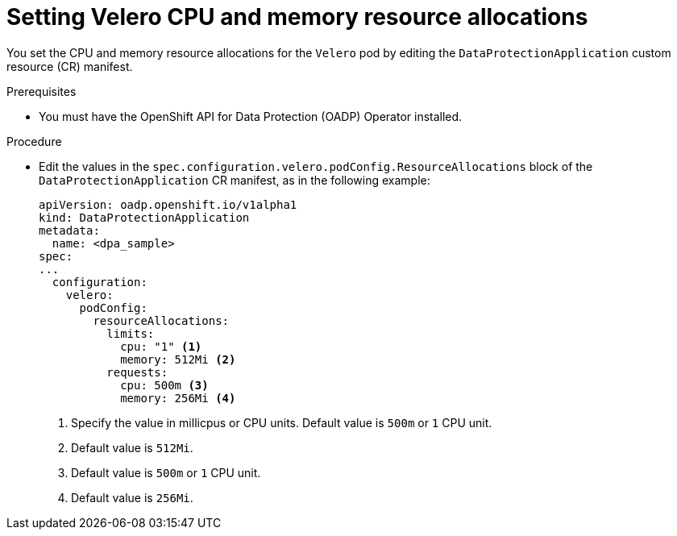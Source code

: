 // Module included in the following assemblies:
//
// * backup_and_restore/application_backup_and_restore/configuring-oadp.adoc
// * virt/backup_restore/virt-installing-configuring-oadp.adoc

:_content-type: PROCEDURE
[id="oadp-setting-resource-limits-and-requests_{context}"]
= Setting Velero CPU and memory resource allocations

You set the CPU and memory resource allocations for the `Velero` pod by editing the  `DataProtectionApplication` custom resource (CR) manifest.

.Prerequisites

* You must have the OpenShift API for Data Protection (OADP) Operator installed.

.Procedure

* Edit the values in the `spec.configuration.velero.podConfig.ResourceAllocations` block of the `DataProtectionApplication` CR manifest, as in the following example:
+
[source,yaml]
----
apiVersion: oadp.openshift.io/v1alpha1
kind: DataProtectionApplication
metadata:
  name: <dpa_sample>
spec:
...
  configuration:
    velero:
      podConfig:
        resourceAllocations:
          limits:
            cpu: "1" <1>
            memory: 512Mi <2>
          requests:
            cpu: 500m <3>
            memory: 256Mi <4>
----
<1> Specify the value in millicpus or CPU units. Default value is `500m` or `1` CPU unit.
<2> Default value is `512Mi`.
<3> Default value is `500m` or `1` CPU unit.
<4> Default value is `256Mi`.
